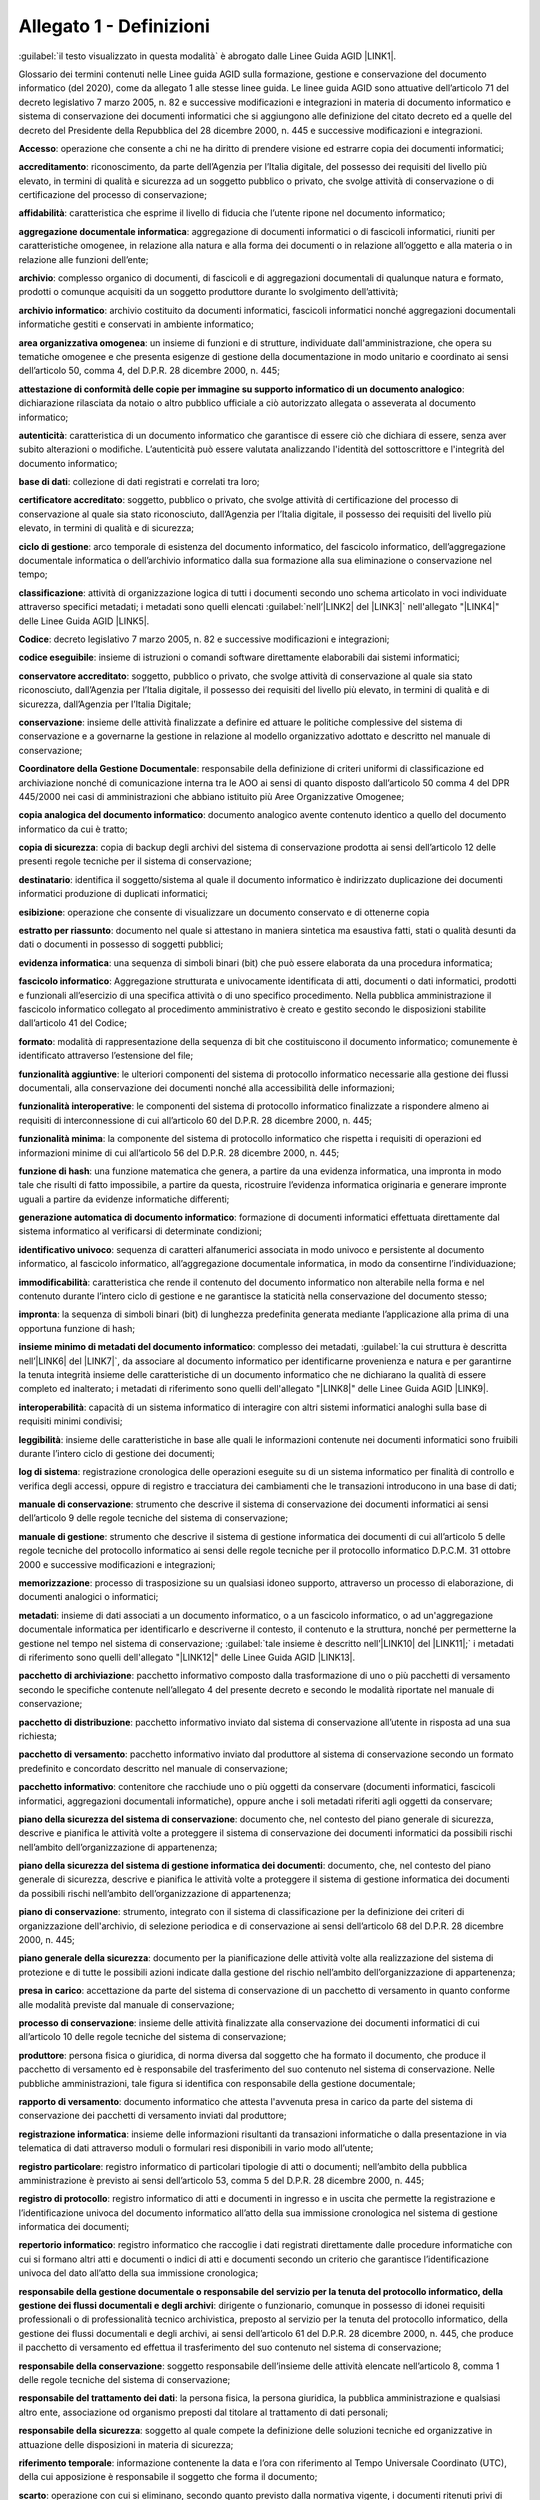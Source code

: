 
.. _he3828404ec3a473d423b1e2a16697e:

Allegato 1 - Definizioni
========================

:guilabel:`il testo visualizzato in questa modalità` è abrogato dalle Linee Guida AGID \ |LINK1|\ .

Glossario dei termini contenuti nelle Linee guida AGID sulla formazione, gestione e conservazione del documento informatico (del 2020), come da allegato 1 alle stesse linee guida. Le linee guida AGID sono attuative dell’articolo 71 del decreto legislativo 7 marzo 2005, n. 82 e successive modificazioni e integrazioni in materia di documento informatico e sistema di conservazione dei documenti informatici che si aggiungono alle definizione del citato decreto ed a quelle del decreto del Presidente della Repubblica del 28 dicembre 2000, n. 445 e successive modificazioni e integrazioni.

\ |STYLE0|\ : operazione che consente a chi ne ha diritto di prendere visione ed estrarre copia dei documenti informatici;

\ |STYLE1|\ : riconoscimento, da parte dell’Agenzia per l’Italia digitale, del possesso dei requisiti del livello più elevato, in termini di qualità e sicurezza ad un soggetto pubblico o privato, che svolge attività di conservazione o di certificazione del processo di conservazione;

\ |STYLE2|\ :  caratteristica che esprime il livello di fiducia che l’utente ripone nel documento informatico;

\ |STYLE3|\ : aggregazione di documenti informatici o di fascicoli informatici, riuniti per caratteristiche omogenee, in relazione alla natura e alla forma dei documenti o in relazione all’oggetto e alla materia o in relazione alle funzioni dell’ente; 

\ |STYLE4|\ : complesso organico di documenti, di fascicoli e di aggregazioni documentali di qualunque natura e formato, prodotti o comunque acquisiti da un soggetto produttore durante lo svolgimento dell’attività; 

\ |STYLE5|\ : archivio costituito da documenti informatici, fascicoli informatici nonché aggregazioni documentali informatiche gestiti e conservati in ambiente informatico;

\ |STYLE6|\ : un insieme di funzioni e di strutture, individuate dall'amministrazione, che opera su tematiche omogenee e che presenta esigenze di gestione della documentazione in modo unitario e coordinato ai sensi dell’articolo 50, comma 4, del D.P.R. 28 dicembre 2000, n. 445;

\ |STYLE7|\ : dichiarazione rilasciata da notaio o altro pubblico ufficiale a ciò autorizzato allegata o asseverata al documento informatico;

\ |STYLE8|\ : caratteristica di un documento informatico che garantisce di essere ciò che dichiara di essere, senza aver subito alterazioni o modifiche. L’autenticità può essere valutata analizzando l'identità del sottoscrittore e l'integrità del documento informatico;

\ |STYLE9|\ : collezione di dati registrati e correlati tra loro;

\ |STYLE10|\ : soggetto, pubblico o privato, che svolge attività di certificazione del processo di conservazione al quale sia stato riconosciuto, dall’Agenzia per l’Italia digitale, il possesso dei requisiti del livello più elevato, in termini di qualità e di sicurezza;

\ |STYLE11|\ : arco temporale di esistenza del documento informatico, del fascicolo informatico, dell’aggregazione documentale informatica o dell’archivio informatico dalla sua formazione alla sua eliminazione o conservazione nel tempo;

\ |STYLE12|\ : attività di organizzazione logica di tutti i documenti secondo uno schema articolato in voci individuate attraverso specifici metadati; i metadati sono quelli elencati :guilabel:\`nell’\ |LINK2|\  del \ |LINK3|\ \` nell'allegato "\ |LINK4|\ " delle Linee Guida AGID \ |LINK5|\ . 

\ |STYLE13|\ : decreto legislativo 7 marzo 2005, n. 82 e successive modificazioni e integrazioni; 

\ |STYLE14|\ : insieme di istruzioni o comandi software direttamente elaborabili dai sistemi informatici;

\ |STYLE15|\ : soggetto, pubblico o privato, che svolge attività di conservazione al quale sia stato riconosciuto, dall’Agenzia per l’Italia digitale, il possesso dei requisiti del livello più elevato, in termini di qualità e di sicurezza, dall’Agenzia per l’Italia Digitale;

\ |STYLE16|\ : insieme delle attività finalizzate a definire ed attuare le politiche complessive del sistema di conservazione e a governarne la gestione in relazione al modello organizzativo adottato e descritto nel manuale di conservazione;

\ |STYLE17|\ : responsabile della definizione di criteri uniformi di classificazione ed archiviazione nonché di comunicazione interna tra le AOO ai sensi di quanto disposto dall’articolo 50 comma 4 del DPR 445/2000 nei casi di amministrazioni che abbiano istituito più Aree Organizzative Omogenee;

\ |STYLE18|\ : documento analogico avente contenuto identico a quello del documento informatico da cui è tratto;

\ |STYLE19|\ : copia di backup degli archivi del sistema di conservazione prodotta ai sensi dell’articolo 12 delle presenti regole tecniche per il sistema di conservazione; 

\ |STYLE20|\ : identifica il soggetto/sistema al quale il documento informatico è indirizzato duplicazione dei documenti informatici produzione di duplicati informatici;

\ |STYLE21|\ : operazione che consente di visualizzare un documento conservato e di ottenerne copia

\ |STYLE22|\ : documento nel quale si attestano in maniera sintetica ma esaustiva fatti, stati o qualità desunti da dati o documenti in possesso di soggetti pubblici;

\ |STYLE23|\ : una sequenza di simboli binari (bit) che può essere elaborata da una procedura informatica; 

\ |STYLE24|\ : Aggregazione strutturata e univocamente identificata di atti, documenti o dati informatici, prodotti e funzionali all’esercizio di una specifica attività o di uno specifico procedimento. Nella pubblica amministrazione il fascicolo informatico collegato al procedimento amministrativo è creato e gestito secondo le disposizioni stabilite dall’articolo 41 del Codice;

\ |STYLE25|\ : modalità di rappresentazione della sequenza di bit che costituiscono il documento informatico; comunemente è identificato attraverso l’estensione del file; 

\ |STYLE26|\ : le ulteriori componenti del sistema di protocollo informatico necessarie alla gestione dei flussi documentali, alla conservazione dei documenti nonché alla accessibilità delle informazioni;

\ |STYLE27|\ : le componenti del sistema di protocollo informatico finalizzate a rispondere almeno ai requisiti di interconnessione di cui all’articolo 60 del D.P.R. 28 dicembre 2000, n. 445;

\ |STYLE28|\ : la componente del sistema di protocollo informatico che rispetta i requisiti di operazioni ed informazioni minime di cui all’articolo 56 del D.P.R. 28 dicembre 2000, n. 445;

\ |STYLE29|\ : una funzione matematica che genera, a partire da una evidenza informatica, una impronta in modo tale che risulti di fatto impossibile, a partire da questa, ricostruire l’evidenza informatica originaria e generare impronte uguali a partire da evidenze informatiche differenti;

\ |STYLE30|\ : formazione di documenti informatici effettuata direttamente dal sistema informatico al verificarsi di determinate condizioni; 

\ |STYLE31|\ : sequenza di caratteri alfanumerici associata in modo univoco e persistente al documento informatico, al fascicolo informatico, all’aggregazione documentale informatica, in modo da consentirne l’individuazione;

\ |STYLE32|\ : caratteristica che rende il contenuto del documento informatico non alterabile nella forma e nel contenuto durante l’intero ciclo di gestione e ne garantisce la staticità nella conservazione del documento stesso;

\ |STYLE33|\ : la sequenza di simboli binari (bit) di lunghezza predefinita generata mediante l’applicazione alla prima di una opportuna funzione di hash;

\ |STYLE34|\ : complesso dei metadati, :guilabel:\`la cui struttura è descritta nell’\ |LINK6|\  del \ |LINK7|\ \`, da associare al documento informatico per identificarne provenienza e natura e per garantirne la tenuta integrità insieme delle caratteristiche di un documento informatico che ne dichiarano la qualità di essere completo ed inalterato; i metadati di riferimento sono quelli dell'allegato "\ |LINK8|\ " delle Linee Guida AGID \ |LINK9|\ . 

\ |STYLE35|\ : capacità di un sistema informatico di interagire con altri sistemi informatici analoghi sulla base di requisiti minimi condivisi;

\ |STYLE36|\ : insieme delle caratteristiche in base alle quali le informazioni contenute nei documenti informatici sono fruibili durante l’intero ciclo di gestione dei documenti;

\ |STYLE37|\ : registrazione cronologica delle operazioni eseguite su di un sistema informatico per finalità di controllo e verifica degli accessi, oppure di registro e tracciatura dei cambiamenti che le transazioni introducono in una base di dati;

\ |STYLE38|\ : strumento che descrive il sistema di conservazione dei documenti informatici ai sensi dell’articolo 9 delle regole tecniche del sistema di conservazione;

\ |STYLE39|\ : strumento che descrive il sistema di gestione informatica dei documenti di cui all’articolo 5 delle regole tecniche del protocollo informatico ai sensi delle regole tecniche per il protocollo informatico D.P.C.M. 31 ottobre 2000 e successive modificazioni e integrazioni;

\ |STYLE40|\ : processo di trasposizione su un qualsiasi idoneo supporto, attraverso un processo di elaborazione, di documenti analogici o informatici;

\ |STYLE41|\ : insieme di dati associati a un documento informatico, o a un fascicolo informatico, o ad un'aggregazione documentale informatica per identificarlo e descriverne il contesto, il contenuto e la struttura, nonché per permetterne la gestione nel tempo nel sistema di conservazione; :guilabel:\`tale insieme è descritto nell’\ |LINK10|\  del \ |LINK11|\ ;\` i metadati di riferimento sono quelli dell'allegato "\ |LINK12|\ " delle Linee Guida AGID \ |LINK13|\ .

\ |STYLE42|\ : pacchetto informativo composto dalla trasformazione di uno o più pacchetti di versamento secondo le specifiche contenute nell’allegato 4 del presente decreto e secondo le modalità riportate nel manuale di conservazione;

\ |STYLE43|\ : pacchetto informativo inviato dal sistema di conservazione all’utente in risposta ad una sua richiesta;

\ |STYLE44|\ : pacchetto informativo inviato dal produttore al sistema di conservazione secondo un formato predefinito e concordato descritto nel manuale di conservazione;

\ |STYLE45|\ : contenitore che racchiude uno o più oggetti da conservare (documenti informatici, fascicoli informatici, aggregazioni documentali informatiche), oppure anche i soli metadati riferiti agli oggetti da conservare;

\ |STYLE46|\ : documento che, nel contesto del piano generale di sicurezza, descrive e pianifica le attività volte a proteggere il sistema di conservazione dei documenti informatici da possibili rischi  nell’ambito dell’organizzazione di appartenenza;

\ |STYLE47|\ : documento, che, nel contesto del piano generale di sicurezza, descrive e pianifica le attività volte a proteggere il sistema di gestione informatica dei documenti da possibili rischi nell’ambito dell’organizzazione di appartenenza;

\ |STYLE48|\ : strumento, integrato con il sistema di classificazione per la definizione dei criteri di organizzazione dell'archivio, di selezione periodica e di conservazione ai sensi dell’articolo 68 del D.P.R. 28 dicembre 2000, n. 445;

\ |STYLE49|\ : documento per la pianificazione delle attività volte alla realizzazione del sistema di protezione e di tutte le possibili azioni indicate dalla gestione del rischio nell’ambito dell’organizzazione di appartenenza; 

\ |STYLE50|\ : accettazione da parte del sistema di conservazione di un pacchetto di versamento in quanto conforme alle modalità previste dal manuale di conservazione;

\ |STYLE51|\ : insieme delle attività finalizzate alla conservazione dei documenti informatici di cui all’articolo 10 delle regole tecniche del sistema di conservazione;

\ |STYLE52|\ : persona fisica o giuridica, di norma diversa dal soggetto che ha formato il documento, che produce il pacchetto di versamento ed è responsabile del trasferimento del suo contenuto nel sistema di conservazione. Nelle pubbliche amministrazioni, tale figura si identifica con responsabile della gestione documentale;

\ |STYLE53|\ : documento informatico che attesta l'avvenuta presa in carico da parte del sistema di conservazione dei pacchetti di versamento inviati dal produttore;

\ |STYLE54|\ : insieme delle informazioni risultanti da transazioni informatiche o dalla presentazione in via telematica di dati attraverso moduli o formulari resi disponibili in vario modo all’utente;

\ |STYLE55|\ : registro informatico di particolari tipologie di atti o documenti; nell’ambito della pubblica amministrazione è previsto ai sensi dell’articolo 53, comma 5 del D.P.R. 28 dicembre 2000, n. 445;

\ |STYLE56|\ : registro informatico di atti e documenti in ingresso e in uscita che permette la registrazione e l’identificazione univoca del documento informatico all’atto della sua immissione cronologica nel sistema di gestione informatica dei documenti;

\ |STYLE57|\ : registro informatico che raccoglie i dati registrati direttamente dalle procedure informatiche con cui si formano altri atti e documenti o indici di atti e documenti secondo un criterio che garantisce l’identificazione univoca del dato all’atto della sua immissione cronologica;

\ |STYLE58|\ : dirigente o funzionario, comunque in possesso di idonei requisiti professionali o di professionalità tecnico archivistica, preposto al servizio per la tenuta del protocollo informatico, della gestione dei flussi documentali e degli archivi, ai sensi dell’articolo 61 del D.P.R. 28 dicembre 2000, n. 445, che produce il pacchetto di versamento ed effettua il trasferimento del suo contenuto nel sistema di conservazione; 

\ |STYLE59|\ : soggetto responsabile dell’insieme delle attività elencate nell’articolo 8, comma 1 delle regole tecniche del sistema di conservazione; 

\ |STYLE60|\ : la persona fisica, la persona giuridica, la pubblica amministrazione e qualsiasi altro ente, associazione od organismo preposti dal titolare al trattamento di dati personali; 

\ |STYLE61|\ : soggetto al quale compete la definizione delle soluzioni tecniche ed organizzative in attuazione delle disposizioni in materia di sicurezza;

\ |STYLE62|\ : informazione contenente la data e l’ora con riferimento al Tempo Universale Coordinato (UTC), della cui apposizione è responsabile il soggetto che forma il documento;

\ |STYLE63|\ : operazione con cui si eliminano, secondo quanto previsto dalla normativa vigente, i documenti ritenuti privi di valore amministrativo e di interesse storico culturale;

\ |STYLE64|\ : strumento che permette di organizzare tutti i documenti secondo un ordinamento logico con riferimento alle funzioni e alle attività dell'amministrazione interessata;

\ |STYLE65|\ : sistema di conservazione dei documenti informatici di cui all’articolo 44 del Codice; 

\ |STYLE66|\ : nell’ambito della pubblica amministrazione è il sistema di cui all'articolo 52 del D.P.R. 28 dicembre 2000, n. 445; per i privati è il sistema che consente la tenuta di un documento informatico; 

\ |STYLE67|\ : caratteristica che garantisce l’assenza di tutti gli elementi dinamici, quali macroistruzioni, riferimenti esterni o codici eseguibili, e l’assenza delle informazioni di ausilio alla redazione, quali annotazioni, revisioni, segnalibri, gestite dal prodotto software utilizzato per la redazione;

\ |STYLE68|\ : particolare evento caratterizzato dall’atomicità, consistenza, integrità e persistenza delle modifiche della base di dati;

\ |STYLE69|\ : decreto del Presidente della Repubblica 28 dicembre 2000, n.445, e successive modificazioni;

\ |STYLE70|\ : riferito ad un'area organizzativa omogenea, un ufficio dell’area stessa che utilizza i servizi messi a disposizione dal sistema di protocollo informatico;

\ |STYLE71|\ : persona, ente o sistema che interagisce con i servizi di un sistema di gestione informatica dei documenti e/o di un sistema per la conservazione dei documenti informatici, al fine di fruire delle informazioni di interesse; 

\ |STYLE72|\ : operazione con cui il responsabile della conservazione di un organo giudiziario o amministrativo dello Stato effettua l'invio agli Archivi di Stato o all’Archivio Centrale dello Stato della documentazione destinata ad essere ivi conservata ai sensi della normativa vigente in materia di beni culturali.

--------

\ |STYLE73|\ 


+-----------------------------------------------------------------------------------------------------+------------------------------------------------------------------------------------------------------------------------------------------------------------------------------------------------------------------------------------------------------------------------------------------------------------------------------------------------------------------------------------------------+
|\ |STYLE74|\                                                                                         |\ |STYLE75|\                                                                                                                                                                                                                                                                                                                                                                                    |
+-----------------------------------------------------------------------------------------------------+------------------------------------------------------------------------------------------------------------------------------------------------------------------------------------------------------------------------------------------------------------------------------------------------------------------------------------------------------------------------------------------------+
|Accesso                                                                                              |Operazione che consente di prendere visione dei documenti informatici.                                                                                                                                                                                                                                                                                                                          |
+-----------------------------------------------------------------------------------------------------+------------------------------------------------------------------------------------------------------------------------------------------------------------------------------------------------------------------------------------------------------------------------------------------------------------------------------------------------------------------------------------------------+
|Affidabilità                                                                                         |Caratteristica che, con riferimento a un sistema di gestione documentale o conservazione, esprime il livello di fiducia che l'utente ripone nel sistema stesso, mentre con riferimento al documento informatico esprime la credibilità e l’accuratezza della rappresentazione di atti e fatti in esso contenuta.                                                                                |
+-----------------------------------------------------------------------------------------------------+------------------------------------------------------------------------------------------------------------------------------------------------------------------------------------------------------------------------------------------------------------------------------------------------------------------------------------------------------------------------------------------------+
|Aggregazione documentale informatica                                                                 |Insieme di documenti informatici o insieme di fascicoli informatici riuniti per caratteristiche omogenee, in relazione alla natura e alla forma dei documenti o in relazione all’oggetto e alla materia o in relazione alle funzioni dell’ente.                                                                                                                                                 |
+-----------------------------------------------------------------------------------------------------+------------------------------------------------------------------------------------------------------------------------------------------------------------------------------------------------------------------------------------------------------------------------------------------------------------------------------------------------------------------------------------------------+
|Archivio                                                                                             |Complesso dei documenti prodotti o acquisiti da un soggetto pubblico o privato durante lo svolgimento della propria attività.                                                                                                                                                                                                                                                                   |
+-----------------------------------------------------------------------------------------------------+------------------------------------------------------------------------------------------------------------------------------------------------------------------------------------------------------------------------------------------------------------------------------------------------------------------------------------------------------------------------------------------------+
|Archivio informatico                                                                                 |Archivio costituito da documenti informatici, organizzati in aggregazioni documentali informatiche.                                                                                                                                                                                                                                                                                             |
+-----------------------------------------------------------------------------------------------------+------------------------------------------------------------------------------------------------------------------------------------------------------------------------------------------------------------------------------------------------------------------------------------------------------------------------------------------------------------------------------------------------+
|Area Organizzativa Omogenea                                                                          |Un insieme di funzioni e di uffici individuati dall'ente al fine di gestire i documenti in modo unitario e coordinato, secondo quanto disposto dall’art. 50 comma 4 del D.P.R. 28 dicembre 2000, n. 445. Essa rappresenta il canale ufficiale per l'invio di istanze e l'avvio di procedimenti amministrativi.                                                                                  |
+-----------------------------------------------------------------------------------------------------+------------------------------------------------------------------------------------------------------------------------------------------------------------------------------------------------------------------------------------------------------------------------------------------------------------------------------------------------------------------------------------------------+
|Attestazione di conformità delle copie per immagine su supporto informatico di un documento analogico|Dichiarazione rilasciata da notaio o altro pubblico ufficiale a ciò autorizzato allegata o asseverata al documento informatico.                                                                                                                                                                                                                                                                 |
+-----------------------------------------------------------------------------------------------------+------------------------------------------------------------------------------------------------------------------------------------------------------------------------------------------------------------------------------------------------------------------------------------------------------------------------------------------------------------------------------------------------+
|Autenticità                                                                                          |Caratteristica in virtù della quale un oggetto deve considerarsi come corrispondente a ciò che era nel momento originario della sua produzione. Pertanto un oggetto è autentico se nel contempo è integro e completo, non avendo subito nel corso del tempo o dello spazio alcuna modifica non autorizzata. L'autenticità è valutata sulla base di precise evidenze.                            |
+-----------------------------------------------------------------------------------------------------+------------------------------------------------------------------------------------------------------------------------------------------------------------------------------------------------------------------------------------------------------------------------------------------------------------------------------------------------------------------------------------------------+
|Certificazione                                                                                       |Attestazione di terza parte relativa alla conformità ai requisiti specificati di prodotti, processi, persone e sistemi.                                                                                                                                                                                                                                                                         |
+-----------------------------------------------------------------------------------------------------+------------------------------------------------------------------------------------------------------------------------------------------------------------------------------------------------------------------------------------------------------------------------------------------------------------------------------------------------------------------------------------------------+
|Classificazione                                                                                      |Attività di organizzazione di tutti i documenti secondo uno schema costituito da un insieme di voci articolate in modo gerarchico e che individuano, in astratto, le funzioni, competenze, attività e/o materie del soggetto produttore.                                                                                                                                                        |
+-----------------------------------------------------------------------------------------------------+------------------------------------------------------------------------------------------------------------------------------------------------------------------------------------------------------------------------------------------------------------------------------------------------------------------------------------------------------------------------------------------------+
|Cloud della PA                                                                                       |Ambiente virtuale che consente alle Pubbliche Amministrazioni di erogare servizi digitali ai cittadini e alle imprese nel rispetto di requisiti minimi di sicurezza e affidabilità.                                                                                                                                                                                                             |
+-----------------------------------------------------------------------------------------------------+------------------------------------------------------------------------------------------------------------------------------------------------------------------------------------------------------------------------------------------------------------------------------------------------------------------------------------------------------------------------------------------------+
|Codec                                                                                                |Algoritmo di codifica e decodifica che consente di generare flussi binari, eventualmente imbustarli in un file o in un wrapper (codifica), così come di estrarli da esso (decodifica).                                                                                                                                                                                                          |
+-----------------------------------------------------------------------------------------------------+------------------------------------------------------------------------------------------------------------------------------------------------------------------------------------------------------------------------------------------------------------------------------------------------------------------------------------------------------------------------------------------------+
|Conservatore                                                                                         |Soggetto pubblico o privato che svolge attività di conservazione dei documenti informatici.                                                                                                                                                                                                                                                                                                     |
+-----------------------------------------------------------------------------------------------------+------------------------------------------------------------------------------------------------------------------------------------------------------------------------------------------------------------------------------------------------------------------------------------------------------------------------------------------------------------------------------------------------+
|Conservazione                                                                                        |Insieme delle attività finalizzate a definire ed attuare le politiche complessive del sistema di conservazione e a governarne la gestione in relazione al modello organizzativo adottato, garantendo nel tempo le caratteristiche di autenticità, integrità, leggibilità, reperibilità dei documenti                                                                                            |
+-----------------------------------------------------------------------------------------------------+------------------------------------------------------------------------------------------------------------------------------------------------------------------------------------------------------------------------------------------------------------------------------------------------------------------------------------------------------------------------------------------------+
|Convenzioni di denominazione del file                                                                |Insieme di regole sintattiche che definisce il nome dei file all’interno di un filesystem o pacchetto.                                                                                                                                                                                                                                                                                          |
+-----------------------------------------------------------------------------------------------------+------------------------------------------------------------------------------------------------------------------------------------------------------------------------------------------------------------------------------------------------------------------------------------------------------------------------------------------------------------------------------------------------+
|Coordinatore della Gestione Documentale                                                              |Soggetto responsabile della definizione di criteri uniformi di classificazione ed archiviazione nonché di comunicazione interna tra le AOO ai sensi di quanto disposto dall’articolo 50 comma 4 del DPR 445/2000 nei casi di amministrazioni che abbiano istituito più AOO.                                                                                                                     |
+-----------------------------------------------------------------------------------------------------+------------------------------------------------------------------------------------------------------------------------------------------------------------------------------------------------------------------------------------------------------------------------------------------------------------------------------------------------------------------------------------------------+
|Destinatario                                                                                         |Soggetto o sistema al quale il documento informatico è indirizzato.                                                                                                                                                                                                                                                                                                                             |
+-----------------------------------------------------------------------------------------------------+------------------------------------------------------------------------------------------------------------------------------------------------------------------------------------------------------------------------------------------------------------------------------------------------------------------------------------------------------------------------------------------------+
|Digest                                                                                               |Vedi Impronta crittografica.                                                                                                                                                                                                                                                                                                                                                                    |
+-----------------------------------------------------------------------------------------------------+------------------------------------------------------------------------------------------------------------------------------------------------------------------------------------------------------------------------------------------------------------------------------------------------------------------------------------------------------------------------------------------------+
|Documento amministrativo informatico                                                                 |Ogni rappresentazione, grafica, fotocinematografica, elettromagnetica o di qualunque altra specie, del contenuto di atti, anche interni, formati dalle pubbliche amministrazioni, o, comunque, da queste ultime utilizzati ai fini dell'attività amministrativa                                                                                                                                 |
+-----------------------------------------------------------------------------------------------------+------------------------------------------------------------------------------------------------------------------------------------------------------------------------------------------------------------------------------------------------------------------------------------------------------------------------------------------------------------------------------------------------+
|Documento elettronico                                                                                |Qualsiasi contenuto conservato in forma elettronica, in particolare testo o registrazione sonora, visiva o audiovisiva                                                                                                                                                                                                                                                                          |
+-----------------------------------------------------------------------------------------------------+------------------------------------------------------------------------------------------------------------------------------------------------------------------------------------------------------------------------------------------------------------------------------------------------------------------------------------------------------------------------------------------------+
|Documento informatico                                                                                |Documento elettronico che contiene la rappresentazione informatica di atti, fatti o dati giuridicamente rilevanti                                                                                                                                                                                                                                                                               |
+-----------------------------------------------------------------------------------------------------+------------------------------------------------------------------------------------------------------------------------------------------------------------------------------------------------------------------------------------------------------------------------------------------------------------------------------------------------------------------------------------------------+
|Duplicato informatico                                                                                |Vedi art. 1, comma 1, lett) i quinquies del CAD.                                                                                                                                                                                                                                                                                                                                                |
+-----------------------------------------------------------------------------------------------------+------------------------------------------------------------------------------------------------------------------------------------------------------------------------------------------------------------------------------------------------------------------------------------------------------------------------------------------------------------------------------------------------+
|eSeal                                                                                                |Vedi sigillo elettronico.                                                                                                                                                                                                                                                                                                                                                                       |
+-----------------------------------------------------------------------------------------------------+------------------------------------------------------------------------------------------------------------------------------------------------------------------------------------------------------------------------------------------------------------------------------------------------------------------------------------------------------------------------------------------------+
|Esibizione                                                                                           |operazione che consente di visualizzare un documento conservato                                                                                                                                                                                                                                                                                                                                 |
+-----------------------------------------------------------------------------------------------------+------------------------------------------------------------------------------------------------------------------------------------------------------------------------------------------------------------------------------------------------------------------------------------------------------------------------------------------------------------------------------------------------+
|eSignature                                                                                           |Vedi firma elettronica.                                                                                                                                                                                                                                                                                                                                                                         |
+-----------------------------------------------------------------------------------------------------+------------------------------------------------------------------------------------------------------------------------------------------------------------------------------------------------------------------------------------------------------------------------------------------------------------------------------------------------------------------------------------------------+
|Estratto di documento informatico                                                                    |Parte del documento tratto dal documento originale                                                                                                                                                                                                                                                                                                                                              |
+-----------------------------------------------------------------------------------------------------+------------------------------------------------------------------------------------------------------------------------------------------------------------------------------------------------------------------------------------------------------------------------------------------------------------------------------------------------------------------------------------------------+
|Estratto per riassunto di documento informatico                                                      |Documento nel quale si attestano in maniera sintetica fatti, stati o qualità desunti da documenti informatici.                                                                                                                                                                                                                                                                                  |
+-----------------------------------------------------------------------------------------------------+------------------------------------------------------------------------------------------------------------------------------------------------------------------------------------------------------------------------------------------------------------------------------------------------------------------------------------------------------------------------------------------------+
|Estrazione statica dei dati                                                                          |Estrazione di informazioni utili da grandi quantità di dati (es. database, datawarehouse ecc...), attraverso metodi automatici o semi-automatici                                                                                                                                                                                                                                                |
+-----------------------------------------------------------------------------------------------------+------------------------------------------------------------------------------------------------------------------------------------------------------------------------------------------------------------------------------------------------------------------------------------------------------------------------------------------------------------------------------------------------+
|Evidenza informatica                                                                                 |Sequenza finita di bit che può essere elaborata da una procedura informatica.                                                                                                                                                                                                                                                                                                                   |
+-----------------------------------------------------------------------------------------------------+------------------------------------------------------------------------------------------------------------------------------------------------------------------------------------------------------------------------------------------------------------------------------------------------------------------------------------------------------------------------------------------------+
|Fascicolo informatico                                                                                |Aggregazione documentale informatica strutturata e univocamente identificata contenente atti, documenti o dati informatici prodotti e funzionali all’esercizio di una attività o allo svolgimento di uno specifico procedimento.                                                                                                                                                                |
+-----------------------------------------------------------------------------------------------------+------------------------------------------------------------------------------------------------------------------------------------------------------------------------------------------------------------------------------------------------------------------------------------------------------------------------------------------------------------------------------------------------+
|File                                                                                                 |Insieme di informazioni, dati o comandi logicamente correlati, raccolti sotto un unico nome e registrati, per mezzo di un programma di elaborazione o di scrittura, nella memoria di un computer.                                                                                                                                                                                               |
+-----------------------------------------------------------------------------------------------------+------------------------------------------------------------------------------------------------------------------------------------------------------------------------------------------------------------------------------------------------------------------------------------------------------------------------------------------------------------------------------------------------+
|File container                                                                                       |Vedi Formato contenitore.                                                                                                                                                                                                                                                                                                                                                                       |
+-----------------------------------------------------------------------------------------------------+------------------------------------------------------------------------------------------------------------------------------------------------------------------------------------------------------------------------------------------------------------------------------------------------------------------------------------------------------------------------------------------------+
|File wrapper                                                                                         |Vedi Formato contenitore.                                                                                                                                                                                                                                                                                                                                                                       |
+-----------------------------------------------------------------------------------------------------+------------------------------------------------------------------------------------------------------------------------------------------------------------------------------------------------------------------------------------------------------------------------------------------------------------------------------------------------------------------------------------------------+
|File-manifesto                                                                                       |File che contiene metadati riferiti ad un file o ad un pacchetto di file.                                                                                                                                                                                                                                                                                                                       |
+-----------------------------------------------------------------------------------------------------+------------------------------------------------------------------------------------------------------------------------------------------------------------------------------------------------------------------------------------------------------------------------------------------------------------------------------------------------------------------------------------------------+
|Filesystem                                                                                           |Sistema di gestione dei file, strutturato mediante una o più gerarchie ad albero, che determina le modalità di assegnazione dei nomi, memorizzazione e organizzazione all’interno di uno storage.                                                                                                                                                                                               |
+-----------------------------------------------------------------------------------------------------+------------------------------------------------------------------------------------------------------------------------------------------------------------------------------------------------------------------------------------------------------------------------------------------------------------------------------------------------------------------------------------------------+
|Firma elettronica                                                                                    |Vedi articolo 3 del Regolamento eIDAS.                                                                                                                                                                                                                                                                                                                                                          |
+-----------------------------------------------------------------------------------------------------+------------------------------------------------------------------------------------------------------------------------------------------------------------------------------------------------------------------------------------------------------------------------------------------------------------------------------------------------------------------------------------------------+
|Firma elettronica qualificata                                                                        |Vedi articolo 3 del Regolamento eIDAS.                                                                                                                                                                                                                                                                                                                                                          |
+-----------------------------------------------------------------------------------------------------+------------------------------------------------------------------------------------------------------------------------------------------------------------------------------------------------------------------------------------------------------------------------------------------------------------------------------------------------------------------------------------------------+
|Flusso (binario)                                                                                     |Sequenza di bit prodotta in un intervallo temporale finito e continuativo che ha un’origine precisa ma di cui potrebbe non essere predeterminato il suo istante di interruzione.                                                                                                                                                                                                                |
+-----------------------------------------------------------------------------------------------------+------------------------------------------------------------------------------------------------------------------------------------------------------------------------------------------------------------------------------------------------------------------------------------------------------------------------------------------------------------------------------------------------+
|Formato contenitore                                                                                  |Formato di file progettato per consentire l'inclusione (“imbustamento” o wrapping), in uno stesso file, di una o più evidenze informatiche soggette a differenti tipi di codifica e al quale possono essere associati specifici metadati.                                                                                                                                                       |
+-----------------------------------------------------------------------------------------------------+------------------------------------------------------------------------------------------------------------------------------------------------------------------------------------------------------------------------------------------------------------------------------------------------------------------------------------------------------------------------------------------------+
|Formato del documento informatico                                                                    |Modalità di rappresentazione della sequenza di bit che costituiscono il documento informatico; comunemente è identificato attraverso l’estensione del file.                                                                                                                                                                                                                                     |
+-----------------------------------------------------------------------------------------------------+------------------------------------------------------------------------------------------------------------------------------------------------------------------------------------------------------------------------------------------------------------------------------------------------------------------------------------------------------------------------------------------------+
|Formato “deprecato”                                                                                  |Formato in passato considerato ufficiale il cui uso è attualmente sconsigliato a favore di una versione più recente.                                                                                                                                                                                                                                                                            |
+-----------------------------------------------------------------------------------------------------+------------------------------------------------------------------------------------------------------------------------------------------------------------------------------------------------------------------------------------------------------------------------------------------------------------------------------------------------------------------------------------------------+
|Funzioni aggiuntive del protocollo informatico                                                       |Nel sistema di protocollo informatico, componenti supplementari rispetto a quelle minime, necessarie alla gestione dei flussi documentali, alla conservazione dei documenti nonché alla accessibilità delle informazioni.                                                                                                                                                                       |
+-----------------------------------------------------------------------------------------------------+------------------------------------------------------------------------------------------------------------------------------------------------------------------------------------------------------------------------------------------------------------------------------------------------------------------------------------------------------------------------------------------------+
|Funzioni minime del protocollo informatico                                                           |Componenti del sistema di protocollo informatico che rispettano i requisiti di operazioni ed informazioni minime di cui all’articolo 56 del D.P.R. 28 dicembre 2000, n. 445.                                                                                                                                                                                                                    |
+-----------------------------------------------------------------------------------------------------+------------------------------------------------------------------------------------------------------------------------------------------------------------------------------------------------------------------------------------------------------------------------------------------------------------------------------------------------------------------------------------------------+
|Funzione di hash crittografica                                                                       |Funzione matematica che genera, a partire da una evidenza informatica, una impronta crittografica o digest (vedi) in modo tale che risulti computazionalmente difficile (di fatto impossibile), a partire da questa, ricostruire l’evidenza informatica originaria e generare impronte uguali a partire da evidenze informatiche differenti.                                                    |
+-----------------------------------------------------------------------------------------------------+------------------------------------------------------------------------------------------------------------------------------------------------------------------------------------------------------------------------------------------------------------------------------------------------------------------------------------------------------------------------------------------------+
|Gestione Documentale                                                                                 |Processo finalizzato al controllo efficiente e sistematico della produzione, ricezione, tenuta, uso, selezione e conservazione dei documenti.                                                                                                                                                                                                                                                   |
+-----------------------------------------------------------------------------------------------------+------------------------------------------------------------------------------------------------------------------------------------------------------------------------------------------------------------------------------------------------------------------------------------------------------------------------------------------------------------------------------------------------+
|hash                                                                                                 |Termine inglese usato, impropriamente, come sinonimo d’uso di “impronta crittografica” o “digest” (vedi).                                                                                                                                                                                                                                                                                       |
+-----------------------------------------------------------------------------------------------------+------------------------------------------------------------------------------------------------------------------------------------------------------------------------------------------------------------------------------------------------------------------------------------------------------------------------------------------------------------------------------------------------+
|Identificativo univoco                                                                               |Sequenza di numeri o caratteri alfanumerici associata in modo univoco e persistente ad un'entità all'interno di uno specifico ambito di applicazione.                                                                                                                                                                                                                                           |
+-----------------------------------------------------------------------------------------------------+------------------------------------------------------------------------------------------------------------------------------------------------------------------------------------------------------------------------------------------------------------------------------------------------------------------------------------------------------------------------------------------------+
|Impronta crittografica                                                                               |Sequenza di bit di lunghezza predefinita, risultato dell’applicazione di una funzione di hash crittografica a un’evidenza informatica.                                                                                                                                                                                                                                                          |
+-----------------------------------------------------------------------------------------------------+------------------------------------------------------------------------------------------------------------------------------------------------------------------------------------------------------------------------------------------------------------------------------------------------------------------------------------------------------------------------------------------------+
|Integrità                                                                                            |Caratteristica di un documento informatico o di un'aggregazione documentale in virtù della quale risulta che essi non hanno subito nel tempo e nello spazio alcuna alterazione non autorizzata. La caratteristica dell'integrità, insieme a quella della completezza, concorre a determinare la caratteristica dell'autenticità.                                                                |
+-----------------------------------------------------------------------------------------------------+------------------------------------------------------------------------------------------------------------------------------------------------------------------------------------------------------------------------------------------------------------------------------------------------------------------------------------------------------------------------------------------------+
|Interoperabilità                                                                                     |Caratteristica di un sistema informativo, le cui interfacce sono pubbliche e aperte, e capaci di interagire in maniera automatica con altri sistemi informativi per lo scambio di informazioni e l’erogazione di servizi.                                                                                                                                                                       |
+-----------------------------------------------------------------------------------------------------+------------------------------------------------------------------------------------------------------------------------------------------------------------------------------------------------------------------------------------------------------------------------------------------------------------------------------------------------------------------------------------------------+
|Leggibilità                                                                                          |Caratteristica di un documento informatico che garantisce la qualità di poter essere decodificato e interpretato da un'applicazione informatica.                                                                                                                                                                                                                                                |
+-----------------------------------------------------------------------------------------------------+------------------------------------------------------------------------------------------------------------------------------------------------------------------------------------------------------------------------------------------------------------------------------------------------------------------------------------------------------------------------------------------------+
|Manuale di conservazione                                                                             |Documento informatico che descrive il sistema di conservazione e illustra dettagliatamente l’organizzazione, i soggetti coinvolti e i ruoli svolti dagli stessi, il modello di funzionamento, la descrizione del processo, la descrizione delle architetture e delle infrastrutture.                                                                                                            |
+-----------------------------------------------------------------------------------------------------+------------------------------------------------------------------------------------------------------------------------------------------------------------------------------------------------------------------------------------------------------------------------------------------------------------------------------------------------------------------------------------------------+
|Manuale di gestione                                                                                  |Documento informatico che descrive il sistema di gestione, anche ai fini della conservazione, dei documenti informatici e fornisce le istruzioni per il corretto funzionamento del servizio per la tenuta del protocollo informatico, della gestione dei flussi documentali e degli archivi.                                                                                                    |
+-----------------------------------------------------------------------------------------------------+------------------------------------------------------------------------------------------------------------------------------------------------------------------------------------------------------------------------------------------------------------------------------------------------------------------------------------------------------------------------------------------------+
|Metadati                                                                                             |Dati associati a un o documento informatico, a un fascicolo informatico o a un'aggregazione documentale per identificarli, descrivendone il contesto, il contenuto e la struttura - così da permetterne la gestione del tempo - in conformità a quanto definito nella norma ISO 15489-1:2016 e più nello specifico dalla norma ISO 23081-1:2017.                                                |
+-----------------------------------------------------------------------------------------------------+------------------------------------------------------------------------------------------------------------------------------------------------------------------------------------------------------------------------------------------------------------------------------------------------------------------------------------------------------------------------------------------------+
|Naming convention                                                                                    |Vedi Convenzioni di denominazione                                                                                                                                                                                                                                                                                                                                                               |
+-----------------------------------------------------------------------------------------------------+------------------------------------------------------------------------------------------------------------------------------------------------------------------------------------------------------------------------------------------------------------------------------------------------------------------------------------------------------------------------------------------------+
|Oggetto di conservazione                                                                             |Oggetto digitale versato in un sistema di conservazione.                                                                                                                                                                                                                                                                                                                                        |
+-----------------------------------------------------------------------------------------------------+------------------------------------------------------------------------------------------------------------------------------------------------------------------------------------------------------------------------------------------------------------------------------------------------------------------------------------------------------------------------------------------------+
|Oggetto digitale                                                                                     |Oggetto informativo digitale, che può assumere varie forme tra le quali quelle di documento informatico, fascicolo informatico, aggregazione documentale informatica o archivio informatico.                                                                                                                                                                                                    |
+-----------------------------------------------------------------------------------------------------+------------------------------------------------------------------------------------------------------------------------------------------------------------------------------------------------------------------------------------------------------------------------------------------------------------------------------------------------------------------------------------------------+
|Pacchetto di archiviazione                                                                           |Pacchetto informativo generato dalla trasformazione di uno o più pacchetti di versamento coerentemente con le modalità riportate nel manuale di conservazione.                                                                                                                                                                                                                                  |
+-----------------------------------------------------------------------------------------------------+------------------------------------------------------------------------------------------------------------------------------------------------------------------------------------------------------------------------------------------------------------------------------------------------------------------------------------------------------------------------------------------------+
|Pacchetto di distribuzione                                                                           |Pacchetto informativo inviato dal sistema di conservazione all’utente in risposta ad una sua richiesta di accesso a oggetti di conservazione.                                                                                                                                                                                                                                                   |
+-----------------------------------------------------------------------------------------------------+------------------------------------------------------------------------------------------------------------------------------------------------------------------------------------------------------------------------------------------------------------------------------------------------------------------------------------------------------------------------------------------------+
|Pacchetto di file (file package)                                                                     |Insieme finito di più file (possibilmente organizzati in una struttura di sottoalbero all’interno di un filesystem) che costituiscono, collettivamente oltre che individualmente, un contenuto informativo unitario e auto-consistente.                                                                                                                                                         |
+-----------------------------------------------------------------------------------------------------+------------------------------------------------------------------------------------------------------------------------------------------------------------------------------------------------------------------------------------------------------------------------------------------------------------------------------------------------------------------------------------------------+
|Pacchetto di versamento                                                                              |Pacchetto informativo inviato dal produttore al sistema di conservazione secondo il formato descritto nel manuale di conservazione.                                                                                                                                                                                                                                                             |
+-----------------------------------------------------------------------------------------------------+------------------------------------------------------------------------------------------------------------------------------------------------------------------------------------------------------------------------------------------------------------------------------------------------------------------------------------------------------------------------------------------------+
|Pacchetto informativo                                                                                |Contenitore logico che racchiude uno o più oggetti di conservazione con i relativi metadati, oppure anche i soli metadati riferiti agli oggetti di conservazione.                                                                                                                                                                                                                               |
+-----------------------------------------------------------------------------------------------------+------------------------------------------------------------------------------------------------------------------------------------------------------------------------------------------------------------------------------------------------------------------------------------------------------------------------------------------------------------------------------------------------+
|Path                                                                                                 |Percorso (vedi).                                                                                                                                                                                                                                                                                                                                                                                |
+-----------------------------------------------------------------------------------------------------+------------------------------------------------------------------------------------------------------------------------------------------------------------------------------------------------------------------------------------------------------------------------------------------------------------------------------------------------------------------------------------------------+
|Pathname                                                                                             |Concatenazione ordinata del percorso di un file e del suo nome.                                                                                                                                                                                                                                                                                                                                 |
+-----------------------------------------------------------------------------------------------------+------------------------------------------------------------------------------------------------------------------------------------------------------------------------------------------------------------------------------------------------------------------------------------------------------------------------------------------------------------------------------------------------+
|Percorso                                                                                             |Informazioni relative alla localizzazione virtuale del file all’interno del filesystem espressa come concatenazione ordinata del nome dei nodi del percorso.                                                                                                                                                                                                                                    |
+-----------------------------------------------------------------------------------------------------+------------------------------------------------------------------------------------------------------------------------------------------------------------------------------------------------------------------------------------------------------------------------------------------------------------------------------------------------------------------------------------------------+
|Piano della sicurezza del sistema di conservazione                                                   |Documento che, nel contesto del piano generale di sicurezza, descrive e pianifica le attività volte a proteggere il sistema di conservazione dei documenti informatici da possibili rischi.                                                                                                                                                                                                     |
+-----------------------------------------------------------------------------------------------------+------------------------------------------------------------------------------------------------------------------------------------------------------------------------------------------------------------------------------------------------------------------------------------------------------------------------------------------------------------------------------------------------+
|Piano della sicurezza del sistema di gestione Informatica dei documenti                              |Documento che, nel contesto del piano generale di sicurezza, descrive e pianifica le attività volte a proteggere il sistema di gestione informatica dei documenti da possibili rischi.                                                                                                                                                                                                          |
+-----------------------------------------------------------------------------------------------------+------------------------------------------------------------------------------------------------------------------------------------------------------------------------------------------------------------------------------------------------------------------------------------------------------------------------------------------------------------------------------------------------+
|Piano di classificazione (Titolario)                                                                 |Struttura logica che permette di organizzare documenti e oggetti digitali secondo uno schema desunto dalle funzioni e dalle attività dell'amministrazione interessata.                                                                                                                                                                                                                          |
+-----------------------------------------------------------------------------------------------------+------------------------------------------------------------------------------------------------------------------------------------------------------------------------------------------------------------------------------------------------------------------------------------------------------------------------------------------------------------------------------------------------+
|Piano di conservazione                                                                               |Documento, allegato al manuale di gestione e integrato con il sistema di classificazione, in cui sono definiti i criteri di organizzazione dell'archivio, di selezione periodica e di conservazione ai sensi dell’articolo 68 del D.P.R. 28 dicembre 2000, n. 445.                                                                                                                              |
+-----------------------------------------------------------------------------------------------------+------------------------------------------------------------------------------------------------------------------------------------------------------------------------------------------------------------------------------------------------------------------------------------------------------------------------------------------------------------------------------------------------+
|Piano di organizzazione delle aggregazioni documentali                                               |Strumento integrato con il sistema di classificazione a partire dai livelli gerarchici inferiori di quest’ultimo e finalizzato a individuare le tipologie di aggregazioni documentali (tipologie di serie e tipologie di fascicoli) che devono essere prodotte e gestite in rapporto ai procedimenti e attività in cui si declinano le funzioni svolte dall’ente                                |
+-----------------------------------------------------------------------------------------------------+------------------------------------------------------------------------------------------------------------------------------------------------------------------------------------------------------------------------------------------------------------------------------------------------------------------------------------------------------------------------------------------------+
|Piano generale della sicurezza                                                                       |Documento che pianifica le attività volte alla realizzazione del sistema di protezione e di tutte le possibili azioni indicate dalla gestione del rischio nell’ambito dell’organizzazione di appartenenza.                                                                                                                                                                                      |
+-----------------------------------------------------------------------------------------------------+------------------------------------------------------------------------------------------------------------------------------------------------------------------------------------------------------------------------------------------------------------------------------------------------------------------------------------------------------------------------------------------------+
|Presa in carico                                                                                      |Accettazione da parte del sistema di conservazione di un pacchetto di versamento in quanto conforme alle modalità previste dal manuale di conservazione e, in caso di affidamento del servizio all’esterno, dagli accordi stipulati tra il titolare dell’oggetto di conservazione e il responsabile del servizio di conservazione.                                                              |
+-----------------------------------------------------------------------------------------------------+------------------------------------------------------------------------------------------------------------------------------------------------------------------------------------------------------------------------------------------------------------------------------------------------------------------------------------------------------------------------------------------------+
|Processo                                                                                             |Insieme di attività correlate o interagenti che trasformano elementi in ingresso in elementi in uscita.                                                                                                                                                                                                                                                                                         |
+-----------------------------------------------------------------------------------------------------+------------------------------------------------------------------------------------------------------------------------------------------------------------------------------------------------------------------------------------------------------------------------------------------------------------------------------------------------------------------------------------------------+
|Produttore dei PdV                                                                                   |Persona fisica, di norma diversa dal soggetto che ha formato il documento, che produce il pacchetto di versamento ed è responsabile del trasferimento del suo contenuto nel sistema di conservazione. Nelle pubbliche amministrazioni, tale figura si identifica con il responsabile della gestione documentale.                                                                                |
+-----------------------------------------------------------------------------------------------------+------------------------------------------------------------------------------------------------------------------------------------------------------------------------------------------------------------------------------------------------------------------------------------------------------------------------------------------------------------------------------------------------+
|qSeal                                                                                                |Sigillo elettronico qualificato, come da art. 35 del Regolamento eIDAS.                                                                                                                                                                                                                                                                                                                         |
+-----------------------------------------------------------------------------------------------------+------------------------------------------------------------------------------------------------------------------------------------------------------------------------------------------------------------------------------------------------------------------------------------------------------------------------------------------------------------------------------------------------+
|qSignature                                                                                           |Firma elettronica qualificata, come da art. 25 del Regolamento eIDAS.                                                                                                                                                                                                                                                                                                                           |
+-----------------------------------------------------------------------------------------------------+------------------------------------------------------------------------------------------------------------------------------------------------------------------------------------------------------------------------------------------------------------------------------------------------------------------------------------------------------------------------------------------------+
|Rapporto di versamento                                                                               |Documento informatico che attesta l'avvenuta presa in carico da parte del sistema di conservazione dei pacchetti di versamento inviati dal produttore.                                                                                                                                                                                                                                          |
+-----------------------------------------------------------------------------------------------------+------------------------------------------------------------------------------------------------------------------------------------------------------------------------------------------------------------------------------------------------------------------------------------------------------------------------------------------------------------------------------------------------+
|Registro di protocollo                                                                               |Registro informatico ove sono memorizzate le informazioni prescritte dalla normativa per tutti i documenti ricevuti e spediti da un ente e per tutti i documenti informatici dell'ente stesso.                                                                                                                                                                                                  |
+-----------------------------------------------------------------------------------------------------+------------------------------------------------------------------------------------------------------------------------------------------------------------------------------------------------------------------------------------------------------------------------------------------------------------------------------------------------------------------------------------------------+
|Registro particolare                                                                                 |Registro informatico individuato da una pubblica amministrazione per la memorizzazione delle informazioni relative a documenti soggetti a registrazione particolare.                                                                                                                                                                                                                            |
+-----------------------------------------------------------------------------------------------------+------------------------------------------------------------------------------------------------------------------------------------------------------------------------------------------------------------------------------------------------------------------------------------------------------------------------------------------------------------------------------------------------+
|Regolamento eIDAS                                                                                    |electronic IDentification Authentication and Signature, Regolamento (UE) № 910/2014 del Parlamento Europeo e del Consiglio, del 23 luglio 2014, in materia di identificazione elettronica e servizi fiduciari per le transazioni elettroniche nel mercato interno e che abroga la direttiva 1999/93/CE.                                                                                         |
+-----------------------------------------------------------------------------------------------------+------------------------------------------------------------------------------------------------------------------------------------------------------------------------------------------------------------------------------------------------------------------------------------------------------------------------------------------------------------------------------------------------+
|Repertorio                                                                                           |Registro su cui vengono annotati con un numero progressivo i fascicoli secondo l’ordine cronologico in cui si costituiscono all’interno delle suddivisioni del piano di classificazione.                                                                                                                                                                                                        |
+-----------------------------------------------------------------------------------------------------+------------------------------------------------------------------------------------------------------------------------------------------------------------------------------------------------------------------------------------------------------------------------------------------------------------------------------------------------------------------------------------------------+
|Responsabile dei sistemi informativi per la conservazione                                            |Soggetto che coordina i sistemi informativi all’interno del conservatore, in possesso dei requisiti professionali individuati da AGID.                                                                                                                                                                                                                                                          |
+-----------------------------------------------------------------------------------------------------+------------------------------------------------------------------------------------------------------------------------------------------------------------------------------------------------------------------------------------------------------------------------------------------------------------------------------------------------------------------------------------------------+
|Responsabile del servizio di conservazione                                                           |soggetto che coordina il processo di conservazione all’interno del conservatore, in possesso dei requisiti professionali individuati da AGID                                                                                                                                                                                                                                                    |
+-----------------------------------------------------------------------------------------------------+------------------------------------------------------------------------------------------------------------------------------------------------------------------------------------------------------------------------------------------------------------------------------------------------------------------------------------------------------------------------------------------------+
|Responsabile della conservazione                                                                     |Soggetto che definisce e attua le politiche complessive del sistema di conservazione e ne governa la gestione con piena responsabilità ed autonomia.                                                                                                                                                                                                                                            |
+-----------------------------------------------------------------------------------------------------+------------------------------------------------------------------------------------------------------------------------------------------------------------------------------------------------------------------------------------------------------------------------------------------------------------------------------------------------------------------------------------------------+
|Responsabile della funzione archivistica di conservazione                                            |soggetto che coordina il processo di conservazione dal punto di vista archivistico all’interno del conservatore, in possesso dei requisiti professionali individuati da AGID                                                                                                                                                                                                                    |
+-----------------------------------------------------------------------------------------------------+------------------------------------------------------------------------------------------------------------------------------------------------------------------------------------------------------------------------------------------------------------------------------------------------------------------------------------------------------------------------------------------------+
|Responsabile della gestione documentale                                                              |Soggetto responsabile della gestione del sistema documentale o responsabile del servizio per la tenuta del protocollo informatico, della gestione dei flussi documentali e degli archivi, ai sensi dell’articolo 61 del D.P.R. 28 dicembre 2000, n. 445.                                                                                                                                        |
+-----------------------------------------------------------------------------------------------------+------------------------------------------------------------------------------------------------------------------------------------------------------------------------------------------------------------------------------------------------------------------------------------------------------------------------------------------------------------------------------------------------+
|Responsabile della protezione dei dati                                                               |Persona con conoscenza specialistica della normativa e delle prassi in materia di protezione dei dati, in grado di assolvere i compiti di cui all'articolo 39 del Regolamento (UE) 2016/679.                                                                                                                                                                                                    |
+-----------------------------------------------------------------------------------------------------+------------------------------------------------------------------------------------------------------------------------------------------------------------------------------------------------------------------------------------------------------------------------------------------------------------------------------------------------------------------------------------------------+
|                                                                                                     |                                                                                                                                                                                                                                                                                                                                                                                                |
+-----------------------------------------------------------------------------------------------------+------------------------------------------------------------------------------------------------------------------------------------------------------------------------------------------------------------------------------------------------------------------------------------------------------------------------------------------------------------------------------------------------+
|Responsabile della sicurezza dei sistemi di conservazione                                            |soggetto che assicura il rispetto dei requisiti di sicurezza all’interno del conservatore, in possesso dei requisiti professionali individuati da AGID                                                                                                                                                                                                                                          |
+-----------------------------------------------------------------------------------------------------+------------------------------------------------------------------------------------------------------------------------------------------------------------------------------------------------------------------------------------------------------------------------------------------------------------------------------------------------------------------------------------------------+
|Responsabile dello sviluppo e della manutenzione del sistema di conservazione                        |soggetto che assicura lo sviluppo e la manutenzione del sistema all’interno del conservatore, in possesso dei requisiti professionali individuati da AGID                                                                                                                                                                                                                                       |
+-----------------------------------------------------------------------------------------------------+------------------------------------------------------------------------------------------------------------------------------------------------------------------------------------------------------------------------------------------------------------------------------------------------------------------------------------------------------------------------------------------------+
|Riferimento temporale                                                                                |Insieme di dati che rappresenta una data e un'ora con riferimento al Tempo Universale Coordinato (UTC).                                                                                                                                                                                                                                                                                         |
+-----------------------------------------------------------------------------------------------------+------------------------------------------------------------------------------------------------------------------------------------------------------------------------------------------------------------------------------------------------------------------------------------------------------------------------------------------------------------------------------------------------+
|Riversamento                                                                                         |Procedura mediante la quale uno o più documenti informatici sono convertiti da un formato di file (ovvero di busta, ovvero di pacchetto di file) ad un altro, lasciandone invariato il contenuto per quanto possibilmente permesso dalle caratteristiche tecniche del formato (ovvero dei formati) dei file e delle codifiche di destinazione.                                                  |
+-----------------------------------------------------------------------------------------------------+------------------------------------------------------------------------------------------------------------------------------------------------------------------------------------------------------------------------------------------------------------------------------------------------------------------------------------------------------------------------------------------------+
|Scarto                                                                                               |Operazione con cui si eliminano definitivamente, secondo quanto previsto dalla normativa vigente, i documenti ritenuti non più rilevanti ai fini giuridico-amministrativo e storico-culturale.                                                                                                                                                                                                  |
+-----------------------------------------------------------------------------------------------------+------------------------------------------------------------------------------------------------------------------------------------------------------------------------------------------------------------------------------------------------------------------------------------------------------------------------------------------------------------------------------------------------+
|Serie                                                                                                |Raggruppamento di documenti con caratteristiche omogenee (vedi anche aggregazione documentale informatica).                                                                                                                                                                                                                                                                                     |
+-----------------------------------------------------------------------------------------------------+------------------------------------------------------------------------------------------------------------------------------------------------------------------------------------------------------------------------------------------------------------------------------------------------------------------------------------------------------------------------------------------------+
|Sidecar (file)                                                                                       |File-manifesto (vedi).                                                                                                                                                                                                                                                                                                                                                                          |
+-----------------------------------------------------------------------------------------------------+------------------------------------------------------------------------------------------------------------------------------------------------------------------------------------------------------------------------------------------------------------------------------------------------------------------------------------------------------------------------------------------------+
|Sigillo elettronico                                                                                  |Dati in forma elettronica, acclusi oppure connessi tramite associazione logica ad altri dati in forma elettronica, per garantire l’origine e l’integrità di questi ultimi.                                                                                                                                                                                                                      |
+-----------------------------------------------------------------------------------------------------+------------------------------------------------------------------------------------------------------------------------------------------------------------------------------------------------------------------------------------------------------------------------------------------------------------------------------------------------------------------------------------------------+
|Sistema di conservazione                                                                             |Insieme di regole, procedure e tecnologie che assicurano la conservazione dei documenti informatici in attuazione a quanto previsto dall’art. 44, comma 1, del CAD.                                                                                                                                                                                                                             |
+-----------------------------------------------------------------------------------------------------+------------------------------------------------------------------------------------------------------------------------------------------------------------------------------------------------------------------------------------------------------------------------------------------------------------------------------------------------------------------------------------------------+
|Sistema di gestione informatica dei documenti                                                        |Insieme delle risorse di calcolo, degli apparati, delle reti di comunicazione e delle procedure informatiche utilizzati dalle organizzazioni per la gestione dei documenti. Nell’ambito della pubblica amministrazione è il sistema di cui all'articolo 52 del D.P.R. 28 dicembre 2000, n. 445                                                                                                  |
+-----------------------------------------------------------------------------------------------------+------------------------------------------------------------------------------------------------------------------------------------------------------------------------------------------------------------------------------------------------------------------------------------------------------------------------------------------------------------------------------------------------+
|Timeline                                                                                             |Linea temporale virtuale su cui sono disposti degli eventi relativi ad un sistema informativo o a un documento informatico. Costituiscono esempi molto diversi di timeline un file di log di sistema, un flusso multimediale contenente essenze audio\video sincronizzate.                                                                                                                      |
+-----------------------------------------------------------------------------------------------------+------------------------------------------------------------------------------------------------------------------------------------------------------------------------------------------------------------------------------------------------------------------------------------------------------------------------------------------------------------------------------------------------+
|Titolare dell’oggetto di conservazione                                                               |Soggetto produttore degli oggetti di conservazione.                                                                                                                                                                                                                                                                                                                                             |
+-----------------------------------------------------------------------------------------------------+------------------------------------------------------------------------------------------------------------------------------------------------------------------------------------------------------------------------------------------------------------------------------------------------------------------------------------------------------------------------------------------------+
|Trasferimento                                                                                        |Passaggio di custodia dei documenti da una persona o un ente ad un'altra persona o un altro ente.                                                                                                                                                                                                                                                                                               |
+-----------------------------------------------------------------------------------------------------+------------------------------------------------------------------------------------------------------------------------------------------------------------------------------------------------------------------------------------------------------------------------------------------------------------------------------------------------------------------------------------------------+
|TUDA                                                                                                 |Testo Unico della Documentazione Amministrativa, Decreto del Presidente della Repubblica 28 dicembre 2000, n. 445, e successive modificazioni e integrazioni.                                                                                                                                                                                                                                   |
+-----------------------------------------------------------------------------------------------------+------------------------------------------------------------------------------------------------------------------------------------------------------------------------------------------------------------------------------------------------------------------------------------------------------------------------------------------------------------------------------------------------+
|Ufficio                                                                                              |Riferito ad un’area organizzativa omogenea, un ufficio dell’area stessa che utilizza i servizi messi a disposizione dal sistema di protocollo informatico.                                                                                                                                                                                                                                      |
+-----------------------------------------------------------------------------------------------------+------------------------------------------------------------------------------------------------------------------------------------------------------------------------------------------------------------------------------------------------------------------------------------------------------------------------------------------------------------------------------------------------+
|Utente abilitato                                                                                     |Persona, ente o sistema che interagisce con i servizi di un sistema di gestione informatica dei documenti e/o di un sistema per la conservazione dei documenti informatici, al fine di fruire delle informazioni di interesse.                                                                                                                                                                  |
+-----------------------------------------------------------------------------------------------------+------------------------------------------------------------------------------------------------------------------------------------------------------------------------------------------------------------------------------------------------------------------------------------------------------------------------------------------------------------------------------------------------+
|Versamento                                                                                           |Passaggio di custodia, di proprietà e/o di responsabilità dei documenti. Nel caso di un organo giudiziario e amministrativo dello Stato operazione con la quale il responsabile della conservazione trasferisce agli Archivi di Stato o all’Archivio Centrale dello Stato della documentazione destinata ad essere ivi conservata ai sensi della normativa vigente in materia di beni culturali.|
+-----------------------------------------------------------------------------------------------------+------------------------------------------------------------------------------------------------------------------------------------------------------------------------------------------------------------------------------------------------------------------------------------------------------------------------------------------------------------------------------------------------+
|\ |STYLE76|\                                                                                         |\ |STYLE77|\                                                                                                                                                                                                                                                                                                                                                                                    |
+-----------------------------------------------------------------------------------------------------+------------------------------------------------------------------------------------------------------------------------------------------------------------------------------------------------------------------------------------------------------------------------------------------------------------------------------------------------------------------------------------------------+
|AGID                                                                                                 |Agenzia per l’Italia digitale                                                                                                                                                                                                                                                                                                                                                                   |
+-----------------------------------------------------------------------------------------------------+------------------------------------------------------------------------------------------------------------------------------------------------------------------------------------------------------------------------------------------------------------------------------------------------------------------------------------------------------------------------------------------------+
|AOO                                                                                                  |Area Organizzativa Omogenea                                                                                                                                                                                                                                                                                                                                                                     |
+-----------------------------------------------------------------------------------------------------+------------------------------------------------------------------------------------------------------------------------------------------------------------------------------------------------------------------------------------------------------------------------------------------------------------------------------------------------------------------------------------------------+
|                                                                                                     |                                                                                                                                                                                                                                                                                                                                                                                                |
+-----------------------------------------------------------------------------------------------------+------------------------------------------------------------------------------------------------------------------------------------------------------------------------------------------------------------------------------------------------------------------------------------------------------------------------------------------------------------------------------------------------+
|CAD                                                                                                  |Codice dell’Amministrazione Digitale - Decreto legislativo 7 marzo 2005, n. 82 e successive modificazioni e integrazioni.                                                                                                                                                                                                                                                                       |
+-----------------------------------------------------------------------------------------------------+------------------------------------------------------------------------------------------------------------------------------------------------------------------------------------------------------------------------------------------------------------------------------------------------------------------------------------------------------------------------------------------------+
|eIDAS                                                                                                |Regolamento (UE) № 910/2014 del Parlamento Europeo e del Consiglio, del 23 luglio 2014, in materia di identificazione elettronica e servizi fiduciari per le transazioni elettroniche nel mercato interno e che abroga la direttiva 1999/93/CE.                                                                                                                                                 |
+-----------------------------------------------------------------------------------------------------+------------------------------------------------------------------------------------------------------------------------------------------------------------------------------------------------------------------------------------------------------------------------------------------------------------------------------------------------------------------------------------------------+
|FEA                                                                                                  |Vedi firma elettronica avanzata.                                                                                                                                                                                                                                                                                                                                                                |
+-----------------------------------------------------------------------------------------------------+------------------------------------------------------------------------------------------------------------------------------------------------------------------------------------------------------------------------------------------------------------------------------------------------------------------------------------------------------------------------------------------------+
|FEQ                                                                                                  |Vedi firma elettronica qualifica.                                                                                                                                                                                                                                                                                                                                                               |
+-----------------------------------------------------------------------------------------------------+------------------------------------------------------------------------------------------------------------------------------------------------------------------------------------------------------------------------------------------------------------------------------------------------------------------------------------------------------------------------------------------------+
|GDPR                                                                                                 |Regolamento (UE) № 679/2016 del Parlamento Europeo e del Consiglio, del 27 aprile 2016 (“General Data Protection Regulation”), relativo alla protezione delle persone fisiche con riguardo al trattamento dei dati personali, nonché alla libera circolazione di tali dati e che abroga la direttiva 95/46/CE.                                                                                  |
+-----------------------------------------------------------------------------------------------------+------------------------------------------------------------------------------------------------------------------------------------------------------------------------------------------------------------------------------------------------------------------------------------------------------------------------------------------------------------------------------------------------+
|PdA (AiP)                                                                                            |Pacchetto di Archiviazione.                                                                                                                                                                                                                                                                                                                                                                     |
+-----------------------------------------------------------------------------------------------------+------------------------------------------------------------------------------------------------------------------------------------------------------------------------------------------------------------------------------------------------------------------------------------------------------------------------------------------------------------------------------------------------+
|PdD (DiP)                                                                                            |Pacchetto di Distribuzione.                                                                                                                                                                                                                                                                                                                                                                     |
+-----------------------------------------------------------------------------------------------------+------------------------------------------------------------------------------------------------------------------------------------------------------------------------------------------------------------------------------------------------------------------------------------------------------------------------------------------------------------------------------------------------+
|PdV (SiP)                                                                                            |Pacchetto di Versamento.                                                                                                                                                                                                                                                                                                                                                                        |
+-----------------------------------------------------------------------------------------------------+------------------------------------------------------------------------------------------------------------------------------------------------------------------------------------------------------------------------------------------------------------------------------------------------------------------------------------------------------------------------------------------------+
|UOR                                                                                                  |Unità Organizzativa Responsabile                                                                                                                                                                                                                                                                                                                                                                |
+-----------------------------------------------------------------------------------------------------+------------------------------------------------------------------------------------------------------------------------------------------------------------------------------------------------------------------------------------------------------------------------------------------------------------------------------------------------------------------------------------------------+


..  Note:: 

    Il contenuto del testo di questa pagina è disponibile in formato aperto qui:
    \ |LINK14|\  


.. bottom of content


.. |STYLE0| replace:: **Accesso**

.. |STYLE1| replace:: **accreditamento**

.. |STYLE2| replace:: **affidabilità**

.. |STYLE3| replace:: **aggregazione documentale informatica**

.. |STYLE4| replace:: **archivio**

.. |STYLE5| replace:: **archivio informatico**

.. |STYLE6| replace:: **area organizzativa omogenea**

.. |STYLE7| replace:: **attestazione di conformità delle copie per immagine su supporto informatico di un documento analogico**

.. |STYLE8| replace:: **autenticità**

.. |STYLE9| replace:: **base di dati**

.. |STYLE10| replace:: **certificatore accreditato**

.. |STYLE11| replace:: **ciclo di gestione**

.. |STYLE12| replace:: **classificazione**

.. |STYLE13| replace:: **Codice**

.. |STYLE14| replace:: **codice eseguibile**

.. |STYLE15| replace:: **conservatore accreditato**

.. |STYLE16| replace:: **conservazione**

.. |STYLE17| replace:: **Coordinatore della Gestione Documentale**

.. |STYLE18| replace:: **copia analogica del documento informatico**

.. |STYLE19| replace:: **copia di sicurezza**

.. |STYLE20| replace:: **destinatario**

.. |STYLE21| replace:: **esibizione**

.. |STYLE22| replace:: **estratto per riassunto**

.. |STYLE23| replace:: **evidenza informatica**

.. |STYLE24| replace:: **fascicolo informatico**

.. |STYLE25| replace:: **formato**

.. |STYLE26| replace:: **funzionalità aggiuntive**

.. |STYLE27| replace:: **funzionalità interoperative**

.. |STYLE28| replace:: **funzionalità minima**

.. |STYLE29| replace:: **funzione di hash**

.. |STYLE30| replace:: **generazione automatica di documento informatico**

.. |STYLE31| replace:: **identificativo univoco**

.. |STYLE32| replace:: **immodificabilità**

.. |STYLE33| replace:: **impronta**

.. |STYLE34| replace:: **insieme minimo di metadati del documento informatico**

.. |STYLE35| replace:: **interoperabilità**

.. |STYLE36| replace:: **leggibilità**

.. |STYLE37| replace:: **log di sistema**

.. |STYLE38| replace:: **manuale di conservazione**

.. |STYLE39| replace:: **manuale di gestione**

.. |STYLE40| replace:: **memorizzazione**

.. |STYLE41| replace:: **metadati**

.. |STYLE42| replace:: **pacchetto di archiviazione**

.. |STYLE43| replace:: **pacchetto di distribuzione**

.. |STYLE44| replace:: **pacchetto di versamento**

.. |STYLE45| replace:: **pacchetto informativo**

.. |STYLE46| replace:: **piano della sicurezza del sistema di conservazione**

.. |STYLE47| replace:: **piano della sicurezza del sistema di gestione informatica dei documenti**

.. |STYLE48| replace:: **piano di conservazione**

.. |STYLE49| replace:: **piano generale della sicurezza**

.. |STYLE50| replace:: **presa in carico**

.. |STYLE51| replace:: **processo di conservazione**

.. |STYLE52| replace:: **produttore**

.. |STYLE53| replace:: **rapporto di versamento**

.. |STYLE54| replace:: **registrazione informatica**

.. |STYLE55| replace:: **registro particolare**

.. |STYLE56| replace:: **registro di protocollo**

.. |STYLE57| replace:: **repertorio informatico**

.. |STYLE58| replace:: **responsabile della gestione documentale o responsabile del servizio per la tenuta del protocollo informatico, della gestione dei flussi documentali e degli archivi**

.. |STYLE59| replace:: **responsabile della conservazione**

.. |STYLE60| replace:: **responsabile del trattamento dei dati**

.. |STYLE61| replace:: **responsabile della sicurezza**

.. |STYLE62| replace:: **riferimento temporale**

.. |STYLE63| replace:: **scarto**

.. |STYLE64| replace:: **sistema di classificazione**

.. |STYLE65| replace:: **sistema di conservazione**

.. |STYLE66| replace:: **sistema di gestione informatica dei documenti**

.. |STYLE67| replace:: **staticità**

.. |STYLE68| replace:: **transazione informatica**

.. |STYLE69| replace:: **Testo unico**

.. |STYLE70| replace:: **ufficio utente**

.. |STYLE71| replace:: **utente**

.. |STYLE72| replace:: **versamento agli archivi di stato**

.. |STYLE73| replace:: **Glossario e acronimi dall’allegato 1 alle linee guida AGID del 2020 sulla formazione gestione e conservazione del documento informatico**

.. |STYLE74| replace:: **TERMINE**

.. |STYLE75| replace:: **DEFINIZIONE**

.. |STYLE76| replace:: **ACRONIMO**

.. |STYLE77| replace:: **DEFINIZIONE**


.. |LINK1| raw:: html

    <a href="https://docs.italia.it/AgID/documenti-in-consultazione/lg-documenti-informatici-docs/it/bozza/index.html#" target="_blank">sulla formazione, gestione e conservazione dei documenti informatici</a>

.. |LINK2| raw:: html

    <a href="https://www.agid.gov.it/sites/default/files/repository_files/leggi_decreti_direttive/dpcm_13_11_2014_allegato_5_metadati.pdf" target="_blank">allegato 5</a>

.. |LINK3| raw:: html

    <a href="https://www.agid.gov.it/sites/default/files/repository_files/leggi_decreti_direttive/dpcm_13_11_2014_regole_tecniche_documento_informatico.pdf" target="_blank">Decreto del Presidente del Consiglio dei Ministri del 13 novembre 2014</a>

.. |LINK4| raw:: html

    <a href="https://docs.italia.it/AgID/documenti-in-consultazione/lg-documenti-informatici-docs/it/bozza/_downloads/68ba1a216597dd078bef95b520f86f14/All%205%20-I%20Metadati.pdf" target="_blank">Metadati</a>

.. |LINK5| raw:: html

    <a href="https://docs.italia.it/AgID/documenti-in-consultazione/lg-documenti-informatici-docs/it/bozza/index.html#" target="_blank">sulla formazione, gestione e conservazione dei documenti informatici</a>

.. |LINK6| raw:: html

    <a href="https://www.agid.gov.it/sites/default/files/repository_files/leggi_decreti_direttive/dpcm_13_11_2014_allegato_5_metadati.pdf" target="_blank">allegato 5</a>

.. |LINK7| raw:: html

    <a href="https://www.agid.gov.it/sites/default/files/repository_files/leggi_decreti_direttive/dpcm_13_11_2014_regole_tecniche_documento_informatico.pdf" target="_blank">Decreto del Presidente del Consiglio dei Ministri del 13 novembre 2014</a>

.. |LINK8| raw:: html

    <a href="https://docs.italia.it/AgID/documenti-in-consultazione/lg-documenti-informatici-docs/it/bozza/_downloads/68ba1a216597dd078bef95b520f86f14/All%205%20-I%20Metadati.pdf" target="_blank">Metadati</a>

.. |LINK9| raw:: html

    <a href="https://docs.italia.it/AgID/documenti-in-consultazione/lg-documenti-informatici-docs/it/bozza/index.html#" target="_blank">sulla formazione, gestione e conservazione dei documenti informatici</a>

.. |LINK10| raw:: html

    <a href="https://www.agid.gov.it/sites/default/files/repository_files/leggi_decreti_direttive/dpcm_13_11_2014_allegato_5_metadati.pdf" target="_blank">allegato 5</a>

.. |LINK11| raw:: html

    <a href="https://www.agid.gov.it/sites/default/files/repository_files/leggi_decreti_direttive/dpcm_13_11_2014_regole_tecniche_documento_informatico.pdf" target="_blank">Decreto del Presidente del Consiglio dei Ministri del 13 novembre 2014</a>

.. |LINK12| raw:: html

    <a href="https://docs.italia.it/AgID/documenti-in-consultazione/lg-documenti-informatici-docs/it/bozza/_downloads/68ba1a216597dd078bef95b520f86f14/All%205%20-I%20Metadati.pdf" target="_blank">Metadati</a>

.. |LINK13| raw:: html

    <a href="https://docs.italia.it/AgID/documenti-in-consultazione/lg-documenti-informatici-docs/it/bozza/index.html#" target="_blank">sulla formazione, gestione e conservazione dei documenti informatici</a>

.. |LINK14| raw:: html

    <a href="http://bit.ly/manuale-allegato-1" target="_blank">http://bit.ly/manuale-allegato-1</a>

